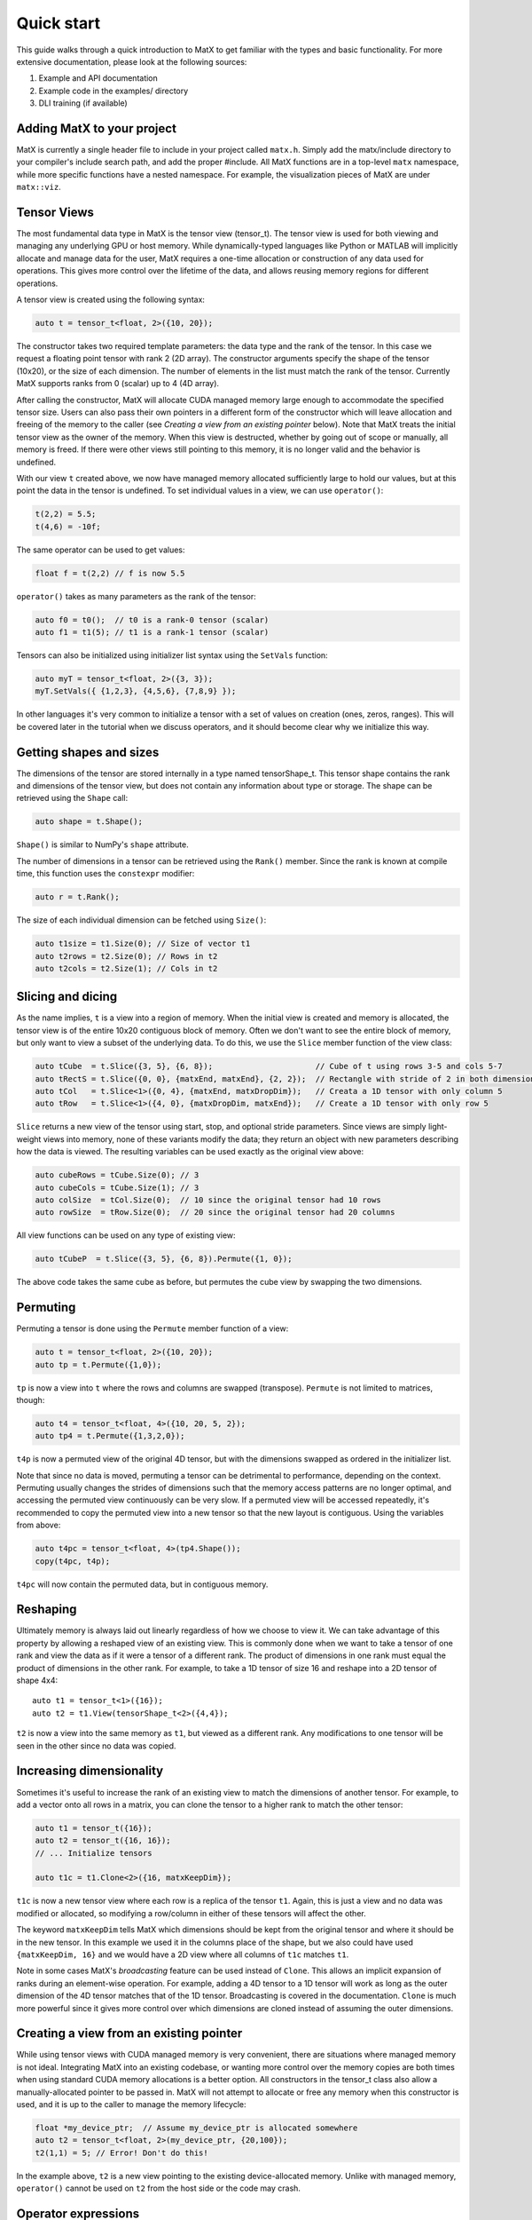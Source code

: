 Quick start
===========

This guide walks through a quick introduction to MatX to get familiar with the types and basic functionality. For more extensive documentation, please
look at the following sources:

1) Example and API documentation
2) Example code in the examples/ directory
3) DLI training (if available)

Adding MatX to your project
---------------------------
MatX is currently a single header file to include in your project called ``matx.h``. Simply add the matx/include directory to your compiler's
include search path, and add the proper #include. All MatX functions are in a top-level ``matx`` namespace, while more specific functions have
a nested namespace. For example, the visualization pieces of MatX are under ``matx::viz``.

Tensor Views
------------
The most fundamental data type in MatX is the tensor view (tensor_t). The tensor view is used for both viewing and managing any 
underlying GPU or host memory. While dynamically-typed languages like Python or MATLAB will implicitly allocate and manage data for the user, 
MatX requires a one-time allocation or construction of any data used for operations. This gives more control over the lifetime of the data, and
allows reusing memory regions for different operations.

A tensor view is created using the following syntax:

.. code-block:: cpp

    auto t = tensor_t<float, 2>({10, 20});

The constructor takes two required template parameters: the data type and the rank of the tensor. In this case we request a floating point
tensor with rank 2 (2D array). The constructor arguments specify the shape of the tensor (10x20), or the size of each dimension. The number of elements 
in the list must match the rank of the tensor.  Currently MatX supports ranks from 0 (scalar) up to 4 (4D array).

After calling the constructor, MatX will allocate CUDA managed memory large enough to accommodate the specified tensor size. Users can also
pass their own pointers in a different form of the constructor which will leave allocation and freeing of the memory to the caller (see 
*Creating a view from an existing pointer* below). Note that MatX treats the initial tensor view as the owner of the memory. When this view is
destructed, whether by going out of scope or manually, all memory is freed. If there were other views still pointing to this memory, it is no
longer valid and the behavior is undefined.

With our view ``t`` created above, we now have managed memory allocated sufficiently large to hold our values, but at this point the data
in the tensor is undefined. To set individual values in a view, we can use ``operator()``:

.. code-block:: cpp

    t(2,2) = 5.5;
    t(4,6) = -10f;

The same operator can be used to get values:

.. code-block:: cpp

    float f = t(2,2) // f is now 5.5

``operator()`` takes as many parameters as the rank of the tensor:

.. code-block:: cpp

    auto f0 = t0();  // t0 is a rank-0 tensor (scalar)
    auto f1 = t1(5); // t1 is a rank-1 tensor (scalar)

Tensors can also be initialized using initializer list syntax using the ``SetVals`` function:

.. code-block:: cpp

    auto myT = tensor_t<float, 2>({3, 3});
    myT.SetVals({ {1,2,3}, {4,5,6}, {7,8,9} });

In other languages it's very common to initialize a tensor with a set of values on creation (ones, zeros, ranges). This will be covered later 
in the tutorial when we discuss operators, and it should become clear why we initialize this way.

Getting shapes and sizes
------------------------
The dimensions of the tensor are stored internally in a type named tensorShape_t. This tensor shape contains the rank and dimensions of the
tensor view, but does not contain any information about type or storage. The shape can be retrieved using the ``Shape`` call:

.. code-block:: cpp

    auto shape = t.Shape();

``Shape()`` is similar to NumPy's ``shape`` attribute.

The number of dimensions in a tensor can be retrieved using the ``Rank()`` member. Since the rank is known at compile time, this function
uses the ``constexpr`` modifier:

.. code-block:: cpp

    auto r = t.Rank();

The size of each individual dimension can be fetched using ``Size()``:

.. code-block:: cpp

    auto t1size = t1.Size(0); // Size of vector t1
    auto t2rows = t2.Size(0); // Rows in t2
    auto t2cols = t2.Size(1); // Cols in t2

Slicing and dicing
------------------
As the name implies, ``t`` is a view into a region of memory. When the initial view is created and memory is allocated, the tensor view is
of the entire 10x20 contiguous block of memory. Often we don't want to see the entire block of memory, but only want to view a subset of the
underlying data. To do this, we use the ``Slice`` member function of the view class:

.. code-block:: cpp

    auto tCube  = t.Slice({3, 5}, {6, 8});                      // Cube of t using rows 3-5 and cols 5-7
    auto tRectS = t.Slice({0, 0}, {matxEnd, matxEnd}, {2, 2});  // Rectangle with stride of 2 in both dimensions
    auto tCol   = t.Slice<1>({0, 4}, {matxEnd, matxDropDim});   // Creata a 1D tensor with only column 5
    auto tRow   = t.Slice<1>({4, 0}, {matxDropDim, matxEnd});   // Create a 1D tensor with only row 5
    
``Slice`` returns a new view of the tensor using start, stop, and optional stride parameters. Since views are simply
light-weight views into memory, none of these variants modify the data; they return an object with new parameters describing
how the data is viewed. The resulting variables can be used exactly as the original view above:

.. code-block:: cpp

    auto cubeRows = tCube.Size(0); // 3
    auto cubeCols = tCube.Size(1); // 3
    auto colSize  = tCol.Size(0);  // 10 since the original tensor had 10 rows
    auto rowSize  = tRow.Size(0);  // 20 since the original tensor had 20 columns

All view functions can be used on any type of existing view:

.. code-block:: cpp

    auto tCubeP  = t.Slice({3, 5}, {6, 8}).Permute({1, 0});

The above code takes the same cube as before, but permutes the cube view by swapping the two dimensions. 

Permuting
---------
Permuting a tensor is done using the ``Permute`` member function of a view:

.. code-block:: cpp

    auto t = tensor_t<float, 2>({10, 20});
    auto tp = t.Permute({1,0});

``tp`` is now a view into ``t`` where the rows and columns are swapped (transpose). ``Permute`` is not limited to matrices, though:

.. code-block:: cpp

    auto t4 = tensor_t<float, 4>({10, 20, 5, 2});
    auto tp4 = t.Permute({1,3,2,0});

``t4p`` is now a permuted view of the original 4D tensor, but with the dimensions swapped as ordered in the initializer list.

Note that since no data is moved, permuting a tensor can be detrimental to performance, depending on the context. Permuting usually
changes the strides of dimensions such that the memory access patterns are no longer optimal, and accessing the permuted view
continuously can be very slow. If a permuted view will be accessed repeatedly, it's recommended to copy the permuted view into
a new tensor so that the new layout is contiguous. Using the variables from above:

.. code-block:: cpp

    auto t4pc = tensor_t<float, 4>(tp4.Shape());
    copy(t4pc, t4p);

``t4pc`` will now contain the permuted data, but in contiguous memory.

Reshaping
---------
Ultimately memory is always laid out linearly regardless of how we choose to view it. We can take advantage of this property by allowing
a reshaped view of an existing view. This is commonly done when we want to take a tensor of one rank and view the data as if it were
a tensor of a different rank. The product of dimensions in one rank must equal the product of dimensions in the other rank. For example,
to take a 1D tensor of size 16 and reshape into a 2D tensor of shape 4x4::

    auto t1 = tensor_t<1>({16});
    auto t2 = t1.View(tensorShape_t<2>({4,4});

``t2`` is now a view into the same memory as ``t1``, but viewed as a different rank. Any modifications to one tensor will be seen in the
other since no data was copied.

Increasing dimensionality
-------------------------
Sometimes it's useful to increase the rank of an existing view to match the dimensions of another tensor. For example, to add a vector onto
all rows in a matrix, you can clone the tensor to a higher rank to match the other tensor:

.. code-block:: cpp

    auto t1 = tensor_t({16});
    auto t2 = tensor_t({16, 16});
    // ... Initialize tensors

    auto t1c = t1.Clone<2>({16, matxKeepDim});

``t1c`` is now a new tensor view where each row is a replica of the tensor ``t1``. Again, this is just a view and no data was modified or
allocated, so modifying a row/column in either of these tensors will affect the other. 

The keyword ``matxKeepDim`` tells MatX which dimensions should be kept from the original tensor and where it should be in the new tensor.
In this example we used it in the columns place of the shape, but we also could have used ``{matxKeepDim, 16}`` and we would have a 2D
view where all columns of ``t1c`` matches ``t1``.

Note in some cases MatX's *broadcasting* feature can be used instead of ``Clone``. This allows an implicit expansion of ranks during an 
element-wise operation. For example, adding a 4D tensor to a 1D tensor will work as long as the outer dimension of the 4D tensor matches
that of the 1D tensor. Broadcasting is covered in the documentation. ``Clone`` is much more powerful since it gives more control over which 
dimensions are cloned instead of assuming the outer dimensions.

Creating a view from an existing pointer
----------------------------------------
While using tensor views with CUDA managed memory is very convenient, there are situations where managed memory is not ideal. Integrating
MatX into an existing codebase, or wanting more control over the memory copies are both times when using standard CUDA memory allocations
is a better option. All constructors in the tensor_t class also allow a manually-allocated pointer to be passed in. MatX will not
attempt to allocate or free any memory when this constructor is used, and it is up to the caller to manage the memory lifecycle:

.. code-block:: cpp

    float *my_device_ptr;  // Assume my_device_ptr is allocated somewhere
    auto t2 = tensor_t<float, 2>(my_device_ptr, {20,100});
    t2(1,1) = 5; // Error! Don't do this!

In the example above, ``t2`` is a new view pointing to the existing device-allocated memory. Unlike with managed memory, ``operator()``
cannot be used on ``t2`` from the host side or the code may crash.

Operator expressions
--------------------
Tensors aren't much use by themselves if all we can do is view them in various ways. MatX provides two main ways to perform computations on
tensor views: *operator expressions* and *executors*.

Operator expressions provide a way to use algebraic expressions using tensor views and operators to generate an element-wise GPU kernel at compile-time. 
For example:

.. code-block:: cpp

    tensor_t<float, 2> a({10, 20});
    tensor_t<float, 2> b({10, 20});
    tensor_t<float, 2> c({10, 20});
    (c = a + b).run();

Ignoring that the data is unitialized, the first three lines simply create three 3D tensors with the same dimensions, while the last line runs an
operator for the equation c = a + b. In MatX terminology, an operator is a type that creates a CUDA kernel at compile-time to perform the 
element-wise operation c = a + b. The = operator is used as a deferred assignment operator expressions to avoid ambiguity with the regular assignment
operator ``=``. The ``run`` method takes an optional stream parameter, and executes the operation in the CUDA stream specified. Operators can use 
expressions of any length, and normal precedence rules apply. 

Tensor views can be mixed with scalars and operator functions:

.. code-block:: cpp

    auto op = (c = (a*a) + b / 2.0 + abs(a));

This expression squares each element in ``a``, divides each element in ``b`` by 2, adds the result to ``a``, and finally adds the resulting
tensor to the absolute value of every element in ``a``. The result of the computation will be stored in the tensor view ``c``. 
Again, the entire expression is generated at compile time and a kernel is stored in the variable ``op``, but the kernel is not launched on the device. 
To launch the operator, we use the ``run`` function:

.. code-block:: cpp

    op.run(stream);

``run`` can be thought of as a way to launch the operator/kernel into a CUDA stream, similar to the traditional triple angle bracket notation (<<<>>>). 
In MatX terminology, this is called an executor since it causes work to be executed on the device. It's often not necessary to store the operator at 
all if the execution is immediate, the two lines above can be combined:

.. code-block:: cpp

    (c = (a*a) + b / 2.0 + abs(a)).run(stream);

Sometimes the data we are using in an expression can be generated on-the-fly rather than coming from memory. Window functions, diagonal matrices, and
the identity matrix are all examples of this. MatX provides "generators" that can be used inside of expressions to generate data:

.. code-block:: cpp

    (c = (a*a) + ones(a.Shape())).run(stream);

The example above uses the ``ones`` generator to create a tensor with only the value ``1`` matching the shape of a (10x20x5). ``ones`` simply returns the
value ``1`` any time an element of it is requested, and no data is ever loaded from memory.

A quick note about assignment
-----------------------------
MatX heavily relies on a deferred or lazy execution model where expressions are not executed at the time of assignment. This allows the library to 
closely match the programming model of the GPU so that there are no surprises as to when code is executed. To facilitate the asynchronous model, 
MatX overloads the assignment operator (=) to indicate a deferred execution. The deferred assignment can be executed using the ``run()`` method on 
the expression. A statement as simple as the following:

.. code-block:: cpp

    (A = B).run()

should be viewed as a deferred assignment of tensor B into tensor A (deep copy) that executes on the device when ``run()`` happens. The result of the
lazy assignment expression can also be assigned into a temporary variable:

.. code-block:: cpp

    auto op = (A = B + C);

In the code above, the ``=`` on the right side indicates lazy assignment, while the ``=`` on the left side executes the copy constructor on the new
variable ``op``. The pattern above is expected to be infrequently used since expressions are typically executed on the same line as the definition, 
but sometimes it's useful for debugging purposes to look at the type of the expression. More complex expressions follow the same rules:

.. code-block:: cpp

    IFELSE(A > 5, B = A, C = B).run()

Remember that since the assignment operator is deferred in both cases above, none of these assignments will happen until ``A > 5`` is executed on the 
device, at which point only *one* of these assignments will occur. 


Initialization of operators and generators
##########################################
As mentioned above, it's common in high-level languages to initialize a tensor/array with a known set of values. For example, generating a range of linearly-
spaced values, all ones, or a diagonal matrix. These are all operations that do not need to be generated and stored in memory before using since they are 
all generated from a formula. MatX calls these types of operators a *generator*, indicating that they generate data without storage. 

Similar to high-level languages, generators can store their values in existing tensors like so:

.. code-block:: cpp

    tensor_t<float,1> t1{{100}};
    (t1 = linspace_x(t1.Shape(), 1.0f, 100.0f)).run();

Similar to the ``set`` calls above, instead of an algebraic equation we are storing the output of generator ``linspace_x`` into the tensor ``t1``.
``linspace_x`` takes 3 parameters: the shape of the tensor (in this case we match t1), the start value, and the stop value. Since there are 100 elements
in our tensor, it will generate a sequence of 1.0, 2.0, 3.0, etc, and store it in ``t1``.

Why not just make a shorthand version of ``linspace_x`` that stores directly in a tensor? The reason is that generators can be used as part of a larger 
expression and are not limited to simply assigning to a tensor. Expanding on our last example:

.. code-block:: cpp

    tensor_t<float,1> t1{{100}};
    (t1 = ones<float>(t1.Shape()) + linspace_x(t1.Shape(), 1.0f, 100.0f) * 5.0).run();   
    
Instead of setting ``t1`` to a range, we multiply the range by 5.0, and add that range to a vector of ones using the ``ones`` generator. Without any
intermediate storage, we combined two generators, a multiply, and an add operator into a single kernel.

Executors
---------
As mentioned above, the ``exec`` function is an executor for launching operators onto the device. ``exec`` is a special type of executor since it can take
either views or operators as inputs and transform them in an element-wise kernel. Often the type of operation we are trying to do cannot be expressed as 
an MatX element-wise operator, so ``exec`` cannot be used. Other types of executors exist for this purpose. These executors typically do more complex 
transformations on the data compared to an element-wise kernel, and often use optimized libraries on the back-end to execute. Some examples are fft (Fast 
Fourier Transform), matmul (Matrix Multiply), and sort. 

MatX provides an easy-to-use API for executing complex functions, like those mentioned above. These executors currently cannot be part of an operator
expression and must be executed as their own statement:

.. code-block:: cpp

    fft(B, A, stream);

The ``fft`` executor above performs a 1D FFT on the tensor ``A``, and stores it in ``B``. All executors use the same calling convention where the outputs
are listed first, followed by inputs, and finally an optional stream. Except for ``exec``, executors can only operate on tensor views, and not
on generators or operators. For instance, you cannot take an fft of ``ones()``. 

Unless documented otherwise, executors work on tensors of a specific size. Matrix multiplies require a 2D tensor (matrix), 1D FFTs require
a 1D tensor (vector), etc. If the dimension of the tensor is higher than the expected dimension, all higher dimensions will be batched. In the FFT 
call above, if ``A`` and ``B`` are 4D tensors, the inner 3 dimensions will launch a batched 1D FFT with no change in syntax.

As mentioned above, the same tensor views can be used in operator expressions before or after executors:

.. code-block:: cpp

    (a = b + 2).run(stream);
    matmul(c, a, b, stream);

The code above executes a kernel to store the result of ``b + 2`` into ``a``, then subsequently performs the matrix multiply ``C = A * B``. Since
the operator and matrix multiply are launched in the same CUDA stream, they will be executed serially.

Common reduction executors are also available, such as ``sum()``, ``mean()``, ``max()``, etc:

.. code-block:: cpp

    tensor_t<float,4> t4{{100, 100, 100, 100}};
    tensor_t<float,0> t0{};
    sum(t0, t4);

The above code performs an optimized sum reduction of ``t4`` into ``t0``. Currently reduction type exectors *can* take operators as an input. Please
see the documentation for a list of which ones are compatible.

Random numbers
--------------
MatX can generate random numbers using the cuRAND library as the backend. Random number generation consumes memory on the device, so the construction
is slightly different than other types above:

.. code-block:: cpp

    tensor_t<float, 2> t({100, 50});
    randomGenerator_t<float> randData(t.TotalSize(), 0);
    auto randTensor = randData.GetTensorView<2>({100,50}, NORMAL);

The code above constructs a random tensor view inside of ``randTensor`` that can be used in expressions as a random-valued tensor. The first line where
the ``randomGenerator_t`` type is constructed allocates enough memory on the device to provide random numbers for a 100x50 tensor. The second line
gets a view from the generator. These two steps are important because you typically want to limit how many generators you create due to their memory
consumption, and instead create views from a small set of generators.

Using the random tensor view above in an expression is the same as any other view:

.. code-block:: cpp

    tensor_t<float, 2> t2({100, 50});
    (t2 = randTensor*5 + randTensor).run(stream);

Unlike normal views, ``randTensor`` will give a new random value every time it is accessed. Not only will every element in the first multiply get A
different random number, but when it's access again to add to the previous value, a new random number is generated for every element. 

That's it!
----------
This quick start guide was intended to give a very brief introduction to the concepts behind MatX, and how these concepts apply to the code. There's a lot
more to explore in MatX and far more functions than could be listed here. For more examples we recommend browsing through the examples to see how to perform 
real tasks using MatX, and the API guide to see an exhaustive list of functions and operators.


